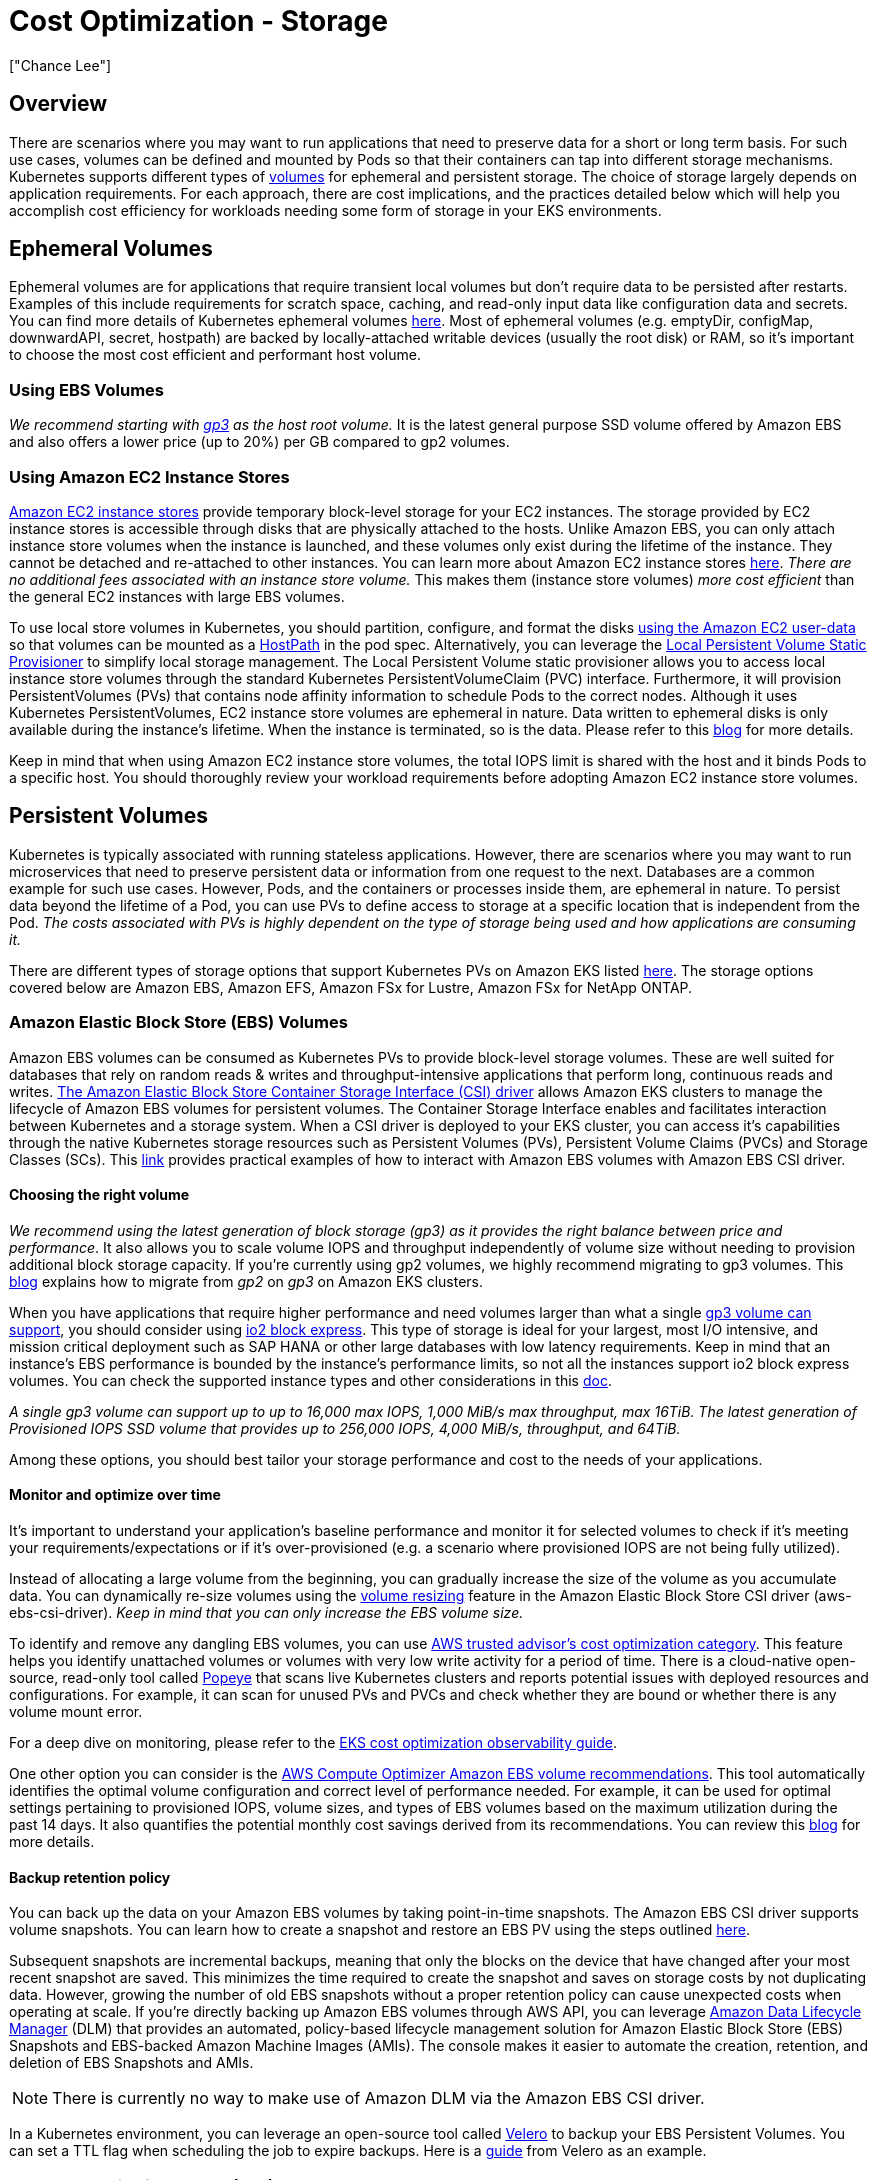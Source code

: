 //!!NODE_ROOT <section>
[."topic"]
[[cost-opt-storage,cost-opt-storage.title]]
= Cost Optimization - Storage
:info_doctype: section
:imagesdir: images/
:info_title: Storage
:info_abstract: Storage
:info_titleabbrev: Storage
:authors: ["Chance Lee"]
:date: 2023-10-31

== Overview

There are scenarios where you may want to run applications that need to preserve data for a short or long term basis. For such use cases, volumes can be defined and mounted by Pods so that their containers can tap into different storage mechanisms. Kubernetes supports different types of https://kubernetes.io/docs/concepts/storage/volumes/[volumes] for ephemeral and persistent storage. The choice of storage largely depends on application requirements. For each approach, there are cost implications, and the practices detailed below which will help you accomplish cost efficiency for workloads needing some form of storage in your EKS environments.

== Ephemeral Volumes

Ephemeral volumes are for applications that require transient local volumes but don't require data to be persisted after restarts. Examples of this include requirements for scratch space, caching, and read-only input data like configuration data and secrets. You can find more details of Kubernetes ephemeral volumes https://kubernetes.io/docs/concepts/storage/ephemeral-volumes/[here]. Most of ephemeral volumes (e.g. emptyDir, configMap, downwardAPI, secret, hostpath) are backed by locally-attached writable devices (usually the root disk) or RAM, so it's important to choose the most cost efficient and performant host volume.

=== Using EBS Volumes

_We recommend starting with https://aws.amazon.com/ebs/general-purpose/[gp3] as the host root volume._ It is the latest general purpose SSD volume offered by Amazon EBS and also offers a lower price (up to 20%) per GB compared to gp2 volumes.

=== Using Amazon EC2 Instance Stores

https://docs.aws.amazon.com/AWSEC2/latest/UserGuide/InstanceStorage.html[Amazon EC2 instance stores] provide temporary block-level storage for your EC2 instances. The storage provided by EC2 instance stores is accessible through disks that are physically attached to the hosts. Unlike Amazon EBS, you can only attach instance store volumes when the instance is launched, and these volumes only exist during the lifetime of the instance. They cannot be detached and re-attached to other instances. You can learn more about Amazon EC2 instance stores https://docs.aws.amazon.com/AWSEC2/latest/UserGuide/InstanceStorage.html[here]. _There are no additional fees associated with an instance store volume._ This makes them (instance store volumes) _more cost efficient_ than the general EC2 instances with large EBS volumes.

To use local store volumes in Kubernetes, you should partition, configure, and format the disks https://docs.aws.amazon.com/AWSEC2/latest/UserGuide/instancedata-add-user-data.html[using the Amazon EC2 user-data] so that volumes can be mounted as a https://kubernetes.io/docs/concepts/storage/volumes/#hostpath[HostPath] in the pod spec. Alternatively, you can leverage the https://github.com/kubernetes-sigs/sig-storage-local-static-provisioner[Local Persistent Volume Static Provisioner] to simplify local storage management. The Local Persistent Volume static provisioner allows you to access local instance store volumes through the standard Kubernetes PersistentVolumeClaim (PVC) interface. Furthermore, it will provision PersistentVolumes (PVs) that contains node affinity information to schedule Pods to the correct nodes. Although it uses Kubernetes PersistentVolumes, EC2 instance store volumes are ephemeral in nature. Data written to ephemeral disks is only available during the instance's lifetime. When the instance is terminated, so is the data. Please refer to this https://aws.amazon.com/blogs/containers/eks-persistent-volumes-for-instance-store/[blog] for more details.

Keep in mind that when using Amazon EC2 instance store volumes, the total IOPS limit is shared with the host and it binds Pods to a specific host. You should thoroughly review your workload requirements before adopting Amazon EC2 instance store volumes.

== Persistent Volumes

Kubernetes is typically associated with running stateless applications. However, there are scenarios where you may want to run microservices that need to preserve persistent data or information from one request to the next. Databases are a common example for such use cases. However, Pods, and the containers or processes inside them, are ephemeral in nature. To persist data beyond the lifetime of a Pod, you can use PVs to define access to storage at a specific location that is independent from the Pod. _The costs associated with PVs is highly dependent on the type of storage being used and how applications are consuming it._

There are different types of storage options that support Kubernetes PVs on Amazon EKS listed https://docs.aws.amazon.com/eks/latest/userguide/storage.html[here]. The storage options covered below are Amazon EBS, Amazon EFS, Amazon FSx for Lustre, Amazon FSx for NetApp ONTAP.

=== Amazon Elastic Block Store (EBS) Volumes

Amazon EBS volumes can be consumed as Kubernetes PVs to provide block-level storage volumes. These are well suited for databases that rely on random reads & writes and throughput-intensive applications that perform long, continuous reads and writes. https://docs.aws.amazon.com/eks/latest/userguide/ebs-csi.html[The Amazon Elastic Block Store Container Storage Interface (CSI) driver] allows Amazon EKS clusters to manage the lifecycle of Amazon EBS volumes for persistent volumes. The Container Storage Interface enables and facilitates interaction between Kubernetes and a storage system. When a CSI driver is deployed to your EKS cluster, you can access it's capabilities through the native Kubernetes storage resources such as Persistent Volumes (PVs), Persistent Volume Claims (PVCs) and Storage Classes (SCs). This https://github.com/kubernetes-sigs/aws-ebs-csi-driver/tree/master/examples/kubernetes[link] provides practical examples of how to interact with Amazon EBS volumes with Amazon EBS CSI driver.

==== Choosing the right volume

_We recommend using the latest generation of block storage (gp3) as it provides the right balance between price and performance_. It also allows you to scale volume IOPS and throughput independently of volume size without needing to provision additional block storage capacity. If you're currently using gp2 volumes, we highly recommend migrating to gp3 volumes. This https://aws.amazon.com/blogs/containers/migrating-amazon-eks-clusters-from-gp2-to-gp3-ebs-volumes/[blog] explains how to migrate from _gp2_ on _gp3_ on Amazon EKS clusters.

When you have applications that require higher performance and need volumes larger than what a single https://aws.amazon.com/ebs/general-purpose/[gp3 volume can support], you should consider using https://aws.amazon.com/ebs/provisioned-iops/[io2 block express]. This type of storage is ideal for your largest, most I/O intensive, and mission critical deployment such as SAP HANA or other large databases with low latency requirements. Keep in mind that an instance's EBS performance is bounded by the instance's performance limits, so not all the instances support io2 block express volumes. You can check the supported instance types and other considerations in this https://docs.aws.amazon.com/AWSEC2/latest/UserGuide/provisioned-iops.html[doc].

_A single gp3 volume can support up to up to 16,000 max IOPS, 1,000 MiB/s max throughput, max 16TiB. The latest generation of Provisioned IOPS SSD volume that provides up to 256,000 IOPS, 4,000 MiB/s, throughput, and 64TiB._

Among these options, you should best tailor your storage performance and cost to the needs of your applications.

==== Monitor and optimize over time

It's important to understand your application's baseline performance and monitor it for selected volumes to check if it's meeting your requirements/expectations or if it's over-provisioned (e.g. a scenario where provisioned IOPS are not being fully utilized).

Instead of allocating a large volume from the beginning, you can gradually increase the size of the volume as you accumulate data. You can dynamically re-size volumes using the https://github.com/kubernetes-sigs/aws-ebs-csi-driver/tree/master/examples/kubernetes/resizing[volume resizing] feature in the Amazon Elastic Block Store CSI driver (aws-ebs-csi-driver). _Keep in mind that you can only increase the EBS volume size._

To identify and remove any dangling EBS volumes, you can use https://docs.aws.amazon.com/awssupport/latest/user/cost-optimization-checks.html[AWS trusted advisor's cost optimization category]. This feature helps you identify unattached volumes or volumes with very low write activity for a period of time. There is a cloud-native open-source, read-only tool called https://github.com/derailed/popeye[Popeye] that scans live Kubernetes clusters and reports potential issues with deployed resources and configurations. For example, it can scan for unused PVs and PVCs and check whether they are bound or whether there is any volume mount error.

For a deep dive on monitoring, please refer to the https://aws.github.io/aws-eks-best-practices/cost_optimization/cost_opt_observability/[EKS cost optimization observability guide].

One other option you can consider is the https://docs.aws.amazon.com/compute-optimizer/latest/ug/view-ebs-recommendations.html[AWS Compute Optimizer Amazon EBS volume recommendations]. This tool automatically identifies the optimal volume configuration and correct level of performance needed. For example, it can be used for optimal settings pertaining to provisioned IOPS, volume sizes, and types of EBS volumes based on the maximum utilization during the past 14 days. It also quantifies the potential monthly cost savings derived from its recommendations. You can review this https://aws.amazon.com/blogs/storage/cost-optimizing-amazon-ebs-volumes-using-aws-compute-optimizer/[blog] for more details.

==== Backup retention policy

You can back up the data on your Amazon EBS volumes by taking point-in-time snapshots. The Amazon EBS CSI driver supports volume snapshots. You can learn how to create a snapshot and restore an EBS PV using the steps outlined https://github.com/kubernetes-sigs/aws-ebs-csi-driver/blob/master/examples/kubernetes/snapshot/README.md[here].

Subsequent snapshots are incremental backups, meaning that only the blocks on the device that have changed after your most recent snapshot are saved. This minimizes the time required to create the snapshot and saves on storage costs by not duplicating data. However, growing the number of old EBS snapshots without a proper retention policy can cause unexpected costs when operating at scale. If you're directly backing up Amazon EBS volumes through AWS API, you can leverage https://aws.amazon.com/ebs/data-lifecycle-manager/[Amazon Data Lifecycle Manager] (DLM) that provides an automated, policy-based lifecycle management solution for Amazon Elastic Block Store (EBS) Snapshots and EBS-backed Amazon Machine Images (AMIs). The console makes it easier to automate the creation, retention, and deletion of EBS Snapshots and AMIs.

[NOTE]
====
There is currently no way to make use of Amazon DLM via the Amazon EBS CSI driver.
====

In a Kubernetes environment, you can leverage an open-source tool called https://velero.io/[Velero] to backup your EBS Persistent Volumes. You can set a TTL flag when scheduling the job to expire backups. Here is a https://velero.io/docs/v1.12/how-velero-works/#set-a-backup-to-expire[guide] from Velero as an example.

=== Amazon Elastic File System (EFS)

https://aws.amazon.com/efs/[Amazon Elastic File System (EFS)] is a serverless, fully elastic file system that lets you share file data using standard file system interface and file system semantics for a broad spectrum of workloads and applications. Examples of workloads and applications include Wordpress and Drupal, developer tools like JIRA and Git, and shared notebook system such as Jupyter as well as home directories.

One of main benefits of Amazon EFS is that it can be mounted by multiple containers spread across multiple nodes and multiple availability zones. Another benefit is that you only pay for the storage you use. EFS file systems will automatically grow and shrink as you add and remove files which eliminates the need for capacity planning.

To use Amazon EFS in Kubernetes, you need to use the Amazon Elastic File System Container Storage Interface (CSI) Driver, https://github.com/kubernetes-sigs/aws-efs-csi-driver[aws-efs-csi-driver]. Currently, the driver can dynamically create https://docs.aws.amazon.com/efs/latest/ug/efs-access-points.html[access points]. However, the Amazon EFS file system has to be provisioned first and provided as an input to the Kubernetes storage class parameter.

==== Choosing the right EFS storage class

Amazon EFS offers https://docs.aws.amazon.com/efs/latest/ug/storage-classes.html[four storage classes].

Two standard storage classes:

* Amazon EFS Standard
* https://aws.amazon.com/blogs/aws/optimize-storage-cost-with-reduced-pricing-for-amazon-efs-infrequent-access/[Amazon EFS Standard-Infrequent Access] (EFS Standard-IA)

Two one-zone storage classes:

* https://aws.amazon.com/blogs/aws/new-lower-cost-one-zone-storage-classes-for-amazon-elastic-file-system/[Amazon EFS One Zone]
* Amazon EFS One Zone-Infrequent Access (EFS One Zone-IA)

The Infrequent Access (IA) storage classes are cost-optimized for files that are not accessed every day. With Amazon EFS lifecycle management, you can move files that have not been accessed for the duration of the lifecycle policy (7, 14, 30, 60, or 90 days) to the IA storage classes _which can reduce the storage cost by up to 92 percent compared to EFS Standard and EFS One Zone storage classes respectively_.

With EFS Intelligent-Tiering, lifecycle management monitors the access patterns of your file system and automatically move files to the most optimal storage class.

[NOTE]
====
aws-efs-csi-driver currently doesn't have a control on changing storage classes, lifecycle management or Intelligent-Tiering. Those should be setup manually in the AWS console or through the EFS APIs.
====

[NOTE]
====
aws-efs-csi-driver isn't compatible with Window-based container images.
====

[NOTE]
====
There is a known memory issue when _vol-metrics-opt-in_ (to emit volume metrics) is enabled due to the https://github.com/kubernetes/kubernetes/blob/ee265c92fec40cd69d1de010b477717e4c142492/pkg/volume/util/fs/fs.go#L66[DiskUsage] function that consumes an amount of memory that is proportional to the size of your filesystem. _Currently, we recommend to disable the_ _`--vol-metrics-opt-in` option on large filesystems to avoid consuming too much memory. Here is a github issue https://github.com/kubernetes-sigs/aws-efs-csi-driver/issues/1104[link] for more details._
====

=== Amazon FSx for Lustre

Lustre is a high-performance parallel file system commonly used in workloads requiring throughput up to hundreds of GB/s and sub-millisecond per-operation latencies. It's used for scenarios such as machine learning training, financial modeling, HPC, and video processing. https://aws.amazon.com/fsx/lustre/[Amazon FSx for Lustre] provides a fully managed shared storage with the scalability and performance, seamlessly integrated with Amazon S3.

You can use Kubernetes persistent storage volumes backed by FSx for Lustre using the https://github.com/kubernetes-sigs/aws-fsx-csi-driver[FSx for Lustre CSI driver] from Amazon EKS or your self-managed Kubernetes cluster on AWS. See the https://docs.aws.amazon.com/eks/latest/userguide/fsx-csi.html[Amazon EKS documentation] for more details and examples.

==== Link to Amazon S3

It's recommended to link a highly durable long-term data repository residing on Amazon S3 with your FSx for Lustre file system. Once linked, large datasets are lazy-loaded as needed from Amazon S3 to FSx for Lustre file systems. You can also run your analyses and your results back to S3, and then delete your Lustre file system.

==== Choosing the right deployment and storage options

FSx for Lustre provides different deployment options. The first option is called _scratch_ and it doesn't replicate data, while the second option is called _persistent_ which, as the name implies, persists data.

The first option (_scratch_) can be used _to reduce the cost of temporary shorter-term data processing._ The persistent deployment option _is designed for longer-term storage_ that automatically replicates data within an AWS Availability Zone. It also supports both SSD and HDD storage.

You can configure the desired deployment type under parameters in the FSx for lustre filesystem's Kubernetes StorageClass. Here is an https://github.com/kubernetes-sigs/aws-fsx-csi-driver/tree/master/examples/kubernetes/dynamic_provisioning#edit-storageclass[link] that provides sample templates.

[NOTE]
====
For latency-sensitive workloads or workloads requiring the highest levels of IOPS/throughput, you should choose SSD storage. For throughput-focused workloads that aren't latency-sensitive, you should choose HDD storage.
====

==== Enable data compression

You can also enable data compression on your file system by specifying "`LZ4`" as the Data Compression Type. Once it's enabled, all newly-written files will be automatically compressed on FSx for Lustre before they are written to disk and uncompressed when they are read. LZ4 data compression algorithm is lossless so the original data can be fully reconstructed from the compressed data.

You can configure the data compression type as LZ4 under parameters in the FSx for lustre filesystem's Kubernetes StorageClass. Compression is disabled when the value is set to NONE, which is default. This https://github.com/kubernetes-sigs/aws-fsx-csi-driver/tree/master/examples/kubernetes/dynamic_provisioning#edit-storageclass[link] provides sample templates.

[NOTE]
====
Amazon FSx for Lustre isn't compatible with Window-based container images.
====

=== Amazon FSx for NetApp ONTAP

https://aws.amazon.com/fsx/netapp-ontap/[Amazon FSx for NetApp ONTAP] is a fully managed shared storage built on NetApp's ONTAP file system. FSx for ONTAP provides feature-rich, fast, and flexible shared file storage that's broadly accessible from Linux, Windows, and macOS compute instances running in AWS or on premises.

Amazon FSx for NetApp ONTAP supports two tiers of storage: _1/primary tier_ and _2/capacity pool tier._

The _primary tier_ is a provisioned, high-performance SSD-based tier for active, latency-sensitive data. The fully elastic _capacity pool tier_ is cost-optimized for infrequently accessed data, automatically scales as data is tiered to it, and offers virtually unlimited petabytes of capacity. You can enable data compression and deduplication on capacity pool storage and further reduce the amount of storage capacity your data consumes. NetApp's native, policy-based FabricPool feature continually monitors data access patterns, automatically transferring data bidirectionally between storage tiers to optimize performance and cost.

NetApp's Astra Trident provides dynamic storage orchestration using a CSI driver which allows Amazon EKS clusters to manage the lifecycle of persistent volumes PVs backed by Amazon FSx for NetApp ONTAP file systems. To get started, see https://docs.netapp.com/us-en/trident/trident-use/trident-fsx.html[Use Astra Trident with Amazon FSx for NetApp ONTAP] in the Astra Trident documentation.

== Other considerations

=== Minimize the size of container image

Once containers are deployed, container images are cached on the host as multiple layers. By reducing the size of images, the amount of storage required on the host can be reduced.

By using slimmed-down base images such as scratch images or https://github.com/GoogleContainerTools/distroless[distroless] container images (that contain only your application and its runtime dependencies) from the beginning, _you can reduce storage cost in addition to other ancillary benefits such as a reducing the attack surface area and shorter image pull times._

You should also consider using open source tools, such as https://www.slim.ai/docs/quickstart[Slim.ai] that provides an easy, secure way to create minimal images.

Multiple layers of packages, tools, application dependencies, libraries can easily bloat the container image size. By using multi-stage builds, you can selectively copy artifacts from one stage to another, excluding everything that isn't necessary from the final image. You can check more image-building best practices https://docs.docker.com/get-started/09_image_best/[here].

Another thing to consider is how long to persist cached images. You may want to clean up the stale images from the image cache when a certain amount of disk is utilized. Doing so will help make sure you have enough space for the host's operation. By default, the https://kubernetes.io/docs/reference/generated/kubelet[kubelet] performs garbage collection on unused images every five minutes and on unused containers every minute.

_To configure options for unused container and image garbage collection, tune the kubelet using a https://kubernetes.io/docs/tasks/administer-cluster/kubelet-config-file/[configuration file] and change the parameters related to garbage collection using the https://kubernetes.io/docs/reference/config-api/kubelet-config.v1beta1/[`KubeletConfiguration`] resource type._

You can learn more about it in the Kubernetes https://kubernetes.io/docs/concepts/architecture/garbage-collection/#containers-images[documentation].


